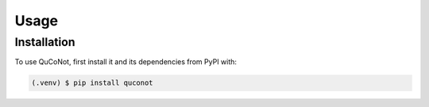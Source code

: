Usage
=====

.. _installation:

Installation
------------

To use QuCoNot, first install it and its dependencies from PyPI with:

.. code-block:: console

   (.venv) $ pip install quconot